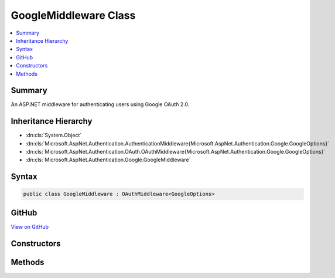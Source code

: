 

GoogleMiddleware Class
======================



.. contents:: 
   :local:



Summary
-------

An ASP.NET middleware for authenticating users using Google OAuth 2.0.





Inheritance Hierarchy
---------------------


* :dn:cls:`System.Object`
* :dn:cls:`Microsoft.AspNet.Authentication.AuthenticationMiddleware{Microsoft.AspNet.Authentication.Google.GoogleOptions}`
* :dn:cls:`Microsoft.AspNet.Authentication.OAuth.OAuthMiddleware{Microsoft.AspNet.Authentication.Google.GoogleOptions}`
* :dn:cls:`Microsoft.AspNet.Authentication.Google.GoogleMiddleware`








Syntax
------

.. code-block:: csharp

   public class GoogleMiddleware : OAuthMiddleware<GoogleOptions>





GitHub
------

`View on GitHub <https://github.com/aspnet/apidocs/blob/master/aspnet/security/src/Microsoft.AspNet.Authentication.Google/GoogleMiddleware.cs>`_





.. dn:class:: Microsoft.AspNet.Authentication.Google.GoogleMiddleware

Constructors
------------

.. dn:class:: Microsoft.AspNet.Authentication.Google.GoogleMiddleware
    :noindex:
    :hidden:

    
    .. dn:constructor:: Microsoft.AspNet.Authentication.Google.GoogleMiddleware.GoogleMiddleware(Microsoft.AspNet.Builder.RequestDelegate, Microsoft.AspNet.DataProtection.IDataProtectionProvider, Microsoft.Extensions.Logging.ILoggerFactory, Microsoft.Extensions.WebEncoders.IUrlEncoder, Microsoft.Extensions.OptionsModel.IOptions<Microsoft.AspNet.Authentication.SharedAuthenticationOptions>, Microsoft.AspNet.Authentication.Google.GoogleOptions)
    
        
    
        Initializes a new :any:`Microsoft.AspNet.Authentication.Google.GoogleMiddleware`\.
    
        
        
        
        :param next: The next middleware in the HTTP pipeline to invoke.
        
        :type next: Microsoft.AspNet.Builder.RequestDelegate
        
        
        :type dataProtectionProvider: Microsoft.AspNet.DataProtection.IDataProtectionProvider
        
        
        :type loggerFactory: Microsoft.Extensions.Logging.ILoggerFactory
        
        
        :type encoder: Microsoft.Extensions.WebEncoders.IUrlEncoder
        
        
        :type sharedOptions: Microsoft.Extensions.OptionsModel.IOptions{Microsoft.AspNet.Authentication.SharedAuthenticationOptions}
        
        
        :param options: Configuration options for the middleware.
        
        :type options: Microsoft.AspNet.Authentication.Google.GoogleOptions
    
        
        .. code-block:: csharp
    
           public GoogleMiddleware(RequestDelegate next, IDataProtectionProvider dataProtectionProvider, ILoggerFactory loggerFactory, IUrlEncoder encoder, IOptions<SharedAuthenticationOptions> sharedOptions, GoogleOptions options)
    

Methods
-------

.. dn:class:: Microsoft.AspNet.Authentication.Google.GoogleMiddleware
    :noindex:
    :hidden:

    
    .. dn:method:: Microsoft.AspNet.Authentication.Google.GoogleMiddleware.CreateHandler()
    
        
    
        Provides the AuthenticationHandler object for processing authentication-related requests.
    
        
        :rtype: Microsoft.AspNet.Authentication.AuthenticationHandler{Microsoft.AspNet.Authentication.Google.GoogleOptions}
        :return: An <see cref="!:AuthenticationHandler" /> configured with the <see cref="T:Microsoft.AspNet.Authentication.Google.GoogleOptions" /> supplied to the constructor.
    
        
        .. code-block:: csharp
    
           protected override AuthenticationHandler<GoogleOptions> CreateHandler()
    

